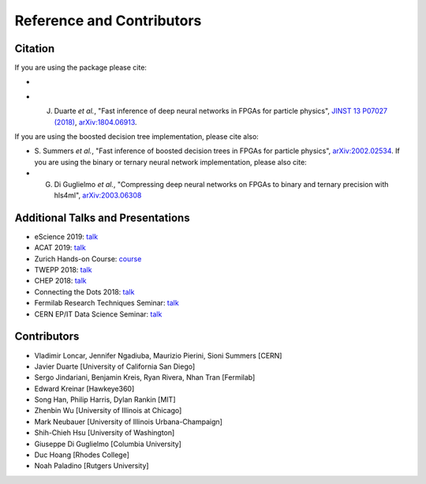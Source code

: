 ============================
Reference and Contributors
============================


Citation
========

If you are using the package please cite:


* 
  .. image:: https://zenodo.org/badge/108329371.svg
     :target: https://zenodo.org/badge/latestdoi/108329371
     :alt: DOI

* J. Duarte *et al.*\ , "Fast inference of deep neural networks in FPGAs for particle physics", `JINST 13 P07027 (2018) <https://dx.doi.org/10.1088/1748-0221/13/07/P07027>`_\ , `arXiv:1804.06913 <https://arxiv.org/abs/1804.06913>`_.

If you are using the boosted decision tree implementation, please cite also:   


* S. Summers *et al.*\ , "Fast inference of boosted decision trees in FPGAs for particle physics", `arXiv:2002.02534 <https://arxiv.org/abs/2002.02534>`_.
  If you are using the binary or ternary neural network implementation, please also cite:
* G. Di Guglielmo *et al.*\ , "Compressing deep neural networks on FPGAs to binary and ternary precision with hls4ml", `arXiv:2003.06308 <https://arxiv.org/abs/2003.06308>`_

Additional Talks and Presentations
==================================


* eScience 2019: `talk <https://escience2019.sched.com/event/Uuiy/machine-learning-on-fpgas-for-low-latency-and-high-throughput-inference?iframe=yes&w=100%&sidebar=yes&bg=no#>`__
* ACAT 2019: `talk <https://indico.cern.ch/event/708041/contributions/3269690/>`__
* Zurich Hands-on Course: `course <https://indico.cern.ch/event/769727/>`__
* TWEPP 2018: `talk <https://indico.cern.ch/event/697988/contributions/3055990/>`__
* CHEP 2018: `talk <https://indico.cern.ch/event/587955/contributions/2937529/>`__
* Connecting the Dots 2018: `talk <https://indico.cern.ch/event/658267/contributions/2813688/>`__
* Fermilab Research Techniques Seminar: `talk <https://indico.fnal.gov/event/16908/>`__
* CERN EP/IT Data Science Seminar: `talk <https://indico.cern.ch/event/721567/>`__ 

Contributors
============


* Vladimir Loncar, Jennifer Ngadiuba, Maurizio Pierini, Sioni Summers [CERN]
* Javier Duarte [University of California San Diego]
* Sergo Jindariani, Benjamin Kreis, Ryan Rivera, Nhan Tran [Fermilab]
* Edward Kreinar [Hawkeye360]
* Song Han, Philip Harris, Dylan Rankin [MIT]
* Zhenbin Wu [University of Illinois at Chicago]
* Mark Neubauer [University of Illinois Urbana-Champaign]
* Shih-Chieh Hsu [University of Washington]
* Giuseppe Di Guglielmo [Columbia University]
* Duc Hoang [Rhodes College]
* Noah Paladino [Rutgers University]

